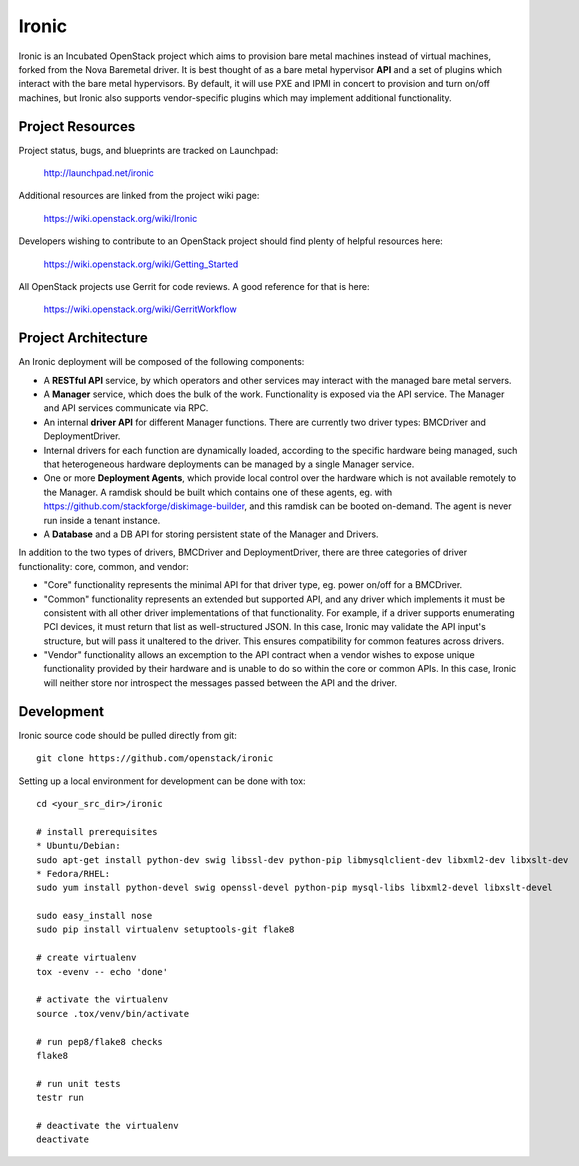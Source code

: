 Ironic
======

Ironic is an Incubated OpenStack project which aims to provision
bare metal machines instead of virtual machines, forked from the
Nova Baremetal driver. It is best thought of as a bare metal
hypervisor **API** and a set of plugins which interact with
the bare metal hypervisors. By default, it will use PXE and IPMI
in concert to provision and turn on/off machines, but Ironic
also supports vendor-specific plugins which may implement additional
functionality.

-----------------
Project Resources
-----------------

Project status, bugs, and blueprints are tracked on Launchpad:

  http://launchpad.net/ironic

Additional resources are linked from the project wiki page:

  https://wiki.openstack.org/wiki/Ironic

Developers wishing to contribute to an OpenStack project should
find plenty of helpful resources here:

  https://wiki.openstack.org/wiki/Getting_Started

All OpenStack projects use Gerrit for code reviews.
A good reference for that is here:

  https://wiki.openstack.org/wiki/GerritWorkflow

--------------------
Project Architecture
--------------------

An Ironic deployment will be composed of the following components:

- A **RESTful API** service, by which operators and other services
  may interact with the managed bare metal servers.
- A **Manager** service, which does the bulk of the work. Functionality
  is exposed via the API service.
  The Manager and API services communicate via RPC.
- An internal **driver API** for different Manager functions.
  There are currently two driver types: BMCDriver and DeploymentDriver.
- Internal drivers for each function are dynamically loaded, according to the
  specific hardware being managed, such that heterogeneous hardware deployments
  can be managed by a single Manager service.
- One or more **Deployment Agents**, which provide local control over
  the hardware which is not available remotely to the Manager.
  A ramdisk should be built which contains one of these agents, eg. with
  https://github.com/stackforge/diskimage-builder, and this ramdisk can be
  booted on-demand. The agent is never run inside a tenant instance.
- A **Database** and a DB API for storing persistent state of the Manager and Drivers.


In addition to the two types of drivers, BMCDriver and DeploymentDriver, there
are three categories of driver functionality: core, common, and vendor:

- "Core" functionality represents the minimal API for that driver type, eg.
  power on/off for a BMCDriver.
- "Common" functionality represents an extended but supported API, and any
  driver which implements it must be consistent with all other driver
  implementations of that functionality. For example, if a driver supports
  enumerating PCI devices, it must return that list as well-structured JSON. In
  this case, Ironic may validate the API input's structure, but will pass it
  unaltered to the driver. This ensures compatibility for common features
  across drivers.
- "Vendor" functionality allows an excemption to the API contract when a vendor
  wishes to expose unique functionality provided by their hardware and is
  unable to do so within the core or common APIs. In this case, Ironic will
  neither store nor introspect the messages passed between the API and the
  driver.


-----------
Development
-----------

Ironic source code should be pulled directly from git::

  git clone https://github.com/openstack/ironic

Setting up a local environment for development can be done with tox::

    cd <your_src_dir>/ironic

    # install prerequisites
    * Ubuntu/Debian:
    sudo apt-get install python-dev swig libssl-dev python-pip libmysqlclient-dev libxml2-dev libxslt-dev
    * Fedora/RHEL:
    sudo yum install python-devel swig openssl-devel python-pip mysql-libs libxml2-devel libxslt-devel

    sudo easy_install nose
    sudo pip install virtualenv setuptools-git flake8

    # create virtualenv
    tox -evenv -- echo 'done'

    # activate the virtualenv
    source .tox/venv/bin/activate

    # run pep8/flake8 checks
    flake8

    # run unit tests
    testr run

    # deactivate the virtualenv
    deactivate


